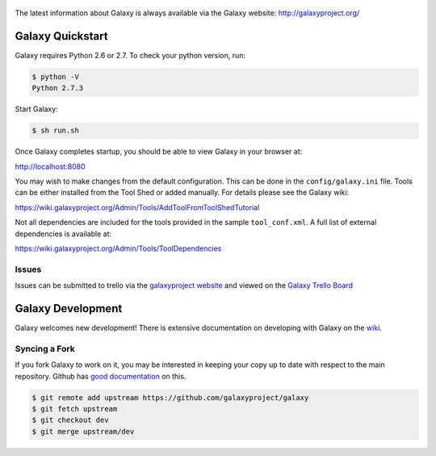 .. figure:: https://wiki.galaxyproject.org/Images/Logos?action=AttachFile&do=get&target=galaxyLogoTrimmed.png
   :alt: Galaxy Logo

The latest information about Galaxy is always available via the Galaxy
website: `http://galaxyproject.org/ <http://galaxyproject.org/>`__

Galaxy Quickstart
=================

Galaxy requires Python 2.6 or 2.7. To check your python version, run:

.. code:: console

    $ python -V
    Python 2.7.3

Start Galaxy:

.. code:: console

    $ sh run.sh

Once Galaxy completes startup, you should be able to view Galaxy in your
browser at:

http://localhost:8080

You may wish to make changes from the default configuration. This can be
done in the ``config/galaxy.ini`` file. Tools can be either installed
from the Tool Shed or added manually. For details please see the Galaxy
wiki:

https://wiki.galaxyproject.org/Admin/Tools/AddToolFromToolShedTutorial

Not all dependencies are included for the tools provided in the sample
``tool_conf.xml``. A full list of external dependencies is available at:

https://wiki.galaxyproject.org/Admin/Tools/ToolDependencies

Issues
------

Issues can be submitted to trello via the `galaxyproject
website <http://galaxyproject.org/trello/>`__ and viewed on the `Galaxy
Trello Board <https://trello.com/b/75c1kASa/galaxy-development>`__


Galaxy Development
==================

Galaxy welcomes new development! There is extensive documentation on developing
with Galaxy on the `wiki <https://wiki.galaxyproject.org/Develop>`__.

Syncing a Fork
--------------

If you fork Galaxy to work on it, you may be interested in keeping your copy
up to date with respect to the main repository. Github has `good documentation
<https://help.github.com/articles/syncing-a-fork/>`__ on this.

.. code:: console

    $ git remote add upstream https://github.com/galaxyproject/galaxy
    $ git fetch upstream
    $ git checkout dev
    $ git merge upstream/dev

